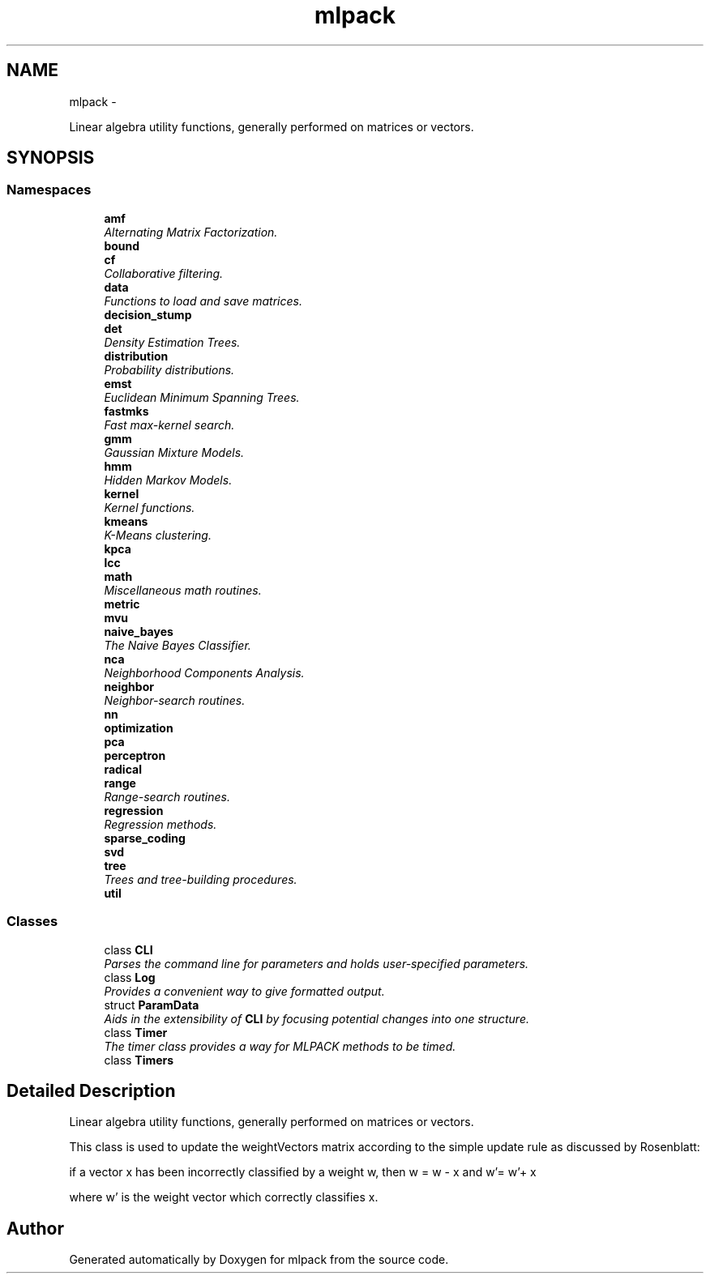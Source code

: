 .TH "mlpack" 3 "Sat Mar 14 2015" "Version 1.0.12" "mlpack" \" -*- nroff -*-
.ad l
.nh
.SH NAME
mlpack \- 
.PP
Linear algebra utility functions, generally performed on matrices or vectors\&.  

.SH SYNOPSIS
.br
.PP
.SS "Namespaces"

.in +1c
.ti -1c
.RI "\fBamf\fP"
.br
.RI "\fIAlternating Matrix Factorization\&. \fP"
.ti -1c
.RI "\fBbound\fP"
.br
.ti -1c
.RI "\fBcf\fP"
.br
.RI "\fICollaborative filtering\&. \fP"
.ti -1c
.RI "\fBdata\fP"
.br
.RI "\fIFunctions to load and save matrices\&. \fP"
.ti -1c
.RI "\fBdecision_stump\fP"
.br
.ti -1c
.RI "\fBdet\fP"
.br
.RI "\fIDensity Estimation Trees\&. \fP"
.ti -1c
.RI "\fBdistribution\fP"
.br
.RI "\fIProbability distributions\&. \fP"
.ti -1c
.RI "\fBemst\fP"
.br
.RI "\fIEuclidean Minimum Spanning Trees\&. \fP"
.ti -1c
.RI "\fBfastmks\fP"
.br
.RI "\fIFast max-kernel search\&. \fP"
.ti -1c
.RI "\fBgmm\fP"
.br
.RI "\fIGaussian Mixture Models\&. \fP"
.ti -1c
.RI "\fBhmm\fP"
.br
.RI "\fIHidden Markov Models\&. \fP"
.ti -1c
.RI "\fBkernel\fP"
.br
.RI "\fIKernel functions\&. \fP"
.ti -1c
.RI "\fBkmeans\fP"
.br
.RI "\fIK-Means clustering\&. \fP"
.ti -1c
.RI "\fBkpca\fP"
.br
.ti -1c
.RI "\fBlcc\fP"
.br
.ti -1c
.RI "\fBmath\fP"
.br
.RI "\fIMiscellaneous math routines\&. \fP"
.ti -1c
.RI "\fBmetric\fP"
.br
.ti -1c
.RI "\fBmvu\fP"
.br
.ti -1c
.RI "\fBnaive_bayes\fP"
.br
.RI "\fIThe Naive Bayes Classifier\&. \fP"
.ti -1c
.RI "\fBnca\fP"
.br
.RI "\fINeighborhood Components Analysis\&. \fP"
.ti -1c
.RI "\fBneighbor\fP"
.br
.RI "\fINeighbor-search routines\&. \fP"
.ti -1c
.RI "\fBnn\fP"
.br
.ti -1c
.RI "\fBoptimization\fP"
.br
.ti -1c
.RI "\fBpca\fP"
.br
.ti -1c
.RI "\fBperceptron\fP"
.br
.ti -1c
.RI "\fBradical\fP"
.br
.ti -1c
.RI "\fBrange\fP"
.br
.RI "\fIRange-search routines\&. \fP"
.ti -1c
.RI "\fBregression\fP"
.br
.RI "\fIRegression methods\&. \fP"
.ti -1c
.RI "\fBsparse_coding\fP"
.br
.ti -1c
.RI "\fBsvd\fP"
.br
.ti -1c
.RI "\fBtree\fP"
.br
.RI "\fITrees and tree-building procedures\&. \fP"
.ti -1c
.RI "\fButil\fP"
.br
.in -1c
.SS "Classes"

.in +1c
.ti -1c
.RI "class \fBCLI\fP"
.br
.RI "\fIParses the command line for parameters and holds user-specified parameters\&. \fP"
.ti -1c
.RI "class \fBLog\fP"
.br
.RI "\fIProvides a convenient way to give formatted output\&. \fP"
.ti -1c
.RI "struct \fBParamData\fP"
.br
.RI "\fIAids in the extensibility of \fBCLI\fP by focusing potential changes into one structure\&. \fP"
.ti -1c
.RI "class \fBTimer\fP"
.br
.RI "\fIThe timer class provides a way for MLPACK methods to be timed\&. \fP"
.ti -1c
.RI "class \fBTimers\fP"
.br
.in -1c
.SH "Detailed Description"
.PP 
Linear algebra utility functions, generally performed on matrices or vectors\&. 

This class is used to update the weightVectors matrix according to the simple update rule as discussed by Rosenblatt:
.PP
if a vector x has been incorrectly classified by a weight w, then w = w - x and w'= w'+ x
.PP
where w' is the weight vector which correctly classifies x\&. 
.SH "Author"
.PP 
Generated automatically by Doxygen for mlpack from the source code\&.
